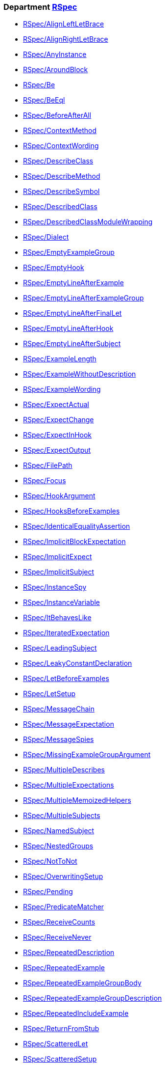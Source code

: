 // START_COP_LIST

=== Department xref:cops_rspec.adoc[RSpec]

* xref:cops_rspec.adoc#rspecalignleftletbrace[RSpec/AlignLeftLetBrace]
* xref:cops_rspec.adoc#rspecalignrightletbrace[RSpec/AlignRightLetBrace]
* xref:cops_rspec.adoc#rspecanyinstance[RSpec/AnyInstance]
* xref:cops_rspec.adoc#rspecaroundblock[RSpec/AroundBlock]
* xref:cops_rspec.adoc#rspecbe[RSpec/Be]
* xref:cops_rspec.adoc#rspecbeeql[RSpec/BeEql]
* xref:cops_rspec.adoc#rspecbeforeafterall[RSpec/BeforeAfterAll]
* xref:cops_rspec.adoc#rspeccontextmethod[RSpec/ContextMethod]
* xref:cops_rspec.adoc#rspeccontextwording[RSpec/ContextWording]
* xref:cops_rspec.adoc#rspecdescribeclass[RSpec/DescribeClass]
* xref:cops_rspec.adoc#rspecdescribemethod[RSpec/DescribeMethod]
* xref:cops_rspec.adoc#rspecdescribesymbol[RSpec/DescribeSymbol]
* xref:cops_rspec.adoc#rspecdescribedclass[RSpec/DescribedClass]
* xref:cops_rspec.adoc#rspecdescribedclassmodulewrapping[RSpec/DescribedClassModuleWrapping]
* xref:cops_rspec.adoc#rspecdialect[RSpec/Dialect]
* xref:cops_rspec.adoc#rspecemptyexamplegroup[RSpec/EmptyExampleGroup]
* xref:cops_rspec.adoc#rspecemptyhook[RSpec/EmptyHook]
* xref:cops_rspec.adoc#rspecemptylineafterexample[RSpec/EmptyLineAfterExample]
* xref:cops_rspec.adoc#rspecemptylineafterexamplegroup[RSpec/EmptyLineAfterExampleGroup]
* xref:cops_rspec.adoc#rspecemptylineafterfinallet[RSpec/EmptyLineAfterFinalLet]
* xref:cops_rspec.adoc#rspecemptylineafterhook[RSpec/EmptyLineAfterHook]
* xref:cops_rspec.adoc#rspecemptylineaftersubject[RSpec/EmptyLineAfterSubject]
* xref:cops_rspec.adoc#rspecexamplelength[RSpec/ExampleLength]
* xref:cops_rspec.adoc#rspecexamplewithoutdescription[RSpec/ExampleWithoutDescription]
* xref:cops_rspec.adoc#rspecexamplewording[RSpec/ExampleWording]
* xref:cops_rspec.adoc#rspecexpectactual[RSpec/ExpectActual]
* xref:cops_rspec.adoc#rspecexpectchange[RSpec/ExpectChange]
* xref:cops_rspec.adoc#rspecexpectinhook[RSpec/ExpectInHook]
* xref:cops_rspec.adoc#rspecexpectoutput[RSpec/ExpectOutput]
* xref:cops_rspec.adoc#rspecfilepath[RSpec/FilePath]
* xref:cops_rspec.adoc#rspecfocus[RSpec/Focus]
* xref:cops_rspec.adoc#rspechookargument[RSpec/HookArgument]
* xref:cops_rspec.adoc#rspechooksbeforeexamples[RSpec/HooksBeforeExamples]
* xref:cops_rspec.adoc#rspecidenticalequalityassertion[RSpec/IdenticalEqualityAssertion]
* xref:cops_rspec.adoc#rspecimplicitblockexpectation[RSpec/ImplicitBlockExpectation]
* xref:cops_rspec.adoc#rspecimplicitexpect[RSpec/ImplicitExpect]
* xref:cops_rspec.adoc#rspecimplicitsubject[RSpec/ImplicitSubject]
* xref:cops_rspec.adoc#rspecinstancespy[RSpec/InstanceSpy]
* xref:cops_rspec.adoc#rspecinstancevariable[RSpec/InstanceVariable]
* xref:cops_rspec.adoc#rspecitbehaveslike[RSpec/ItBehavesLike]
* xref:cops_rspec.adoc#rspeciteratedexpectation[RSpec/IteratedExpectation]
* xref:cops_rspec.adoc#rspecleadingsubject[RSpec/LeadingSubject]
* xref:cops_rspec.adoc#rspecleakyconstantdeclaration[RSpec/LeakyConstantDeclaration]
* xref:cops_rspec.adoc#rspecletbeforeexamples[RSpec/LetBeforeExamples]
* xref:cops_rspec.adoc#rspecletsetup[RSpec/LetSetup]
* xref:cops_rspec.adoc#rspecmessagechain[RSpec/MessageChain]
* xref:cops_rspec.adoc#rspecmessageexpectation[RSpec/MessageExpectation]
* xref:cops_rspec.adoc#rspecmessagespies[RSpec/MessageSpies]
* xref:cops_rspec.adoc#rspecmissingexamplegroupargument[RSpec/MissingExampleGroupArgument]
* xref:cops_rspec.adoc#rspecmultipledescribes[RSpec/MultipleDescribes]
* xref:cops_rspec.adoc#rspecmultipleexpectations[RSpec/MultipleExpectations]
* xref:cops_rspec.adoc#rspecmultiplememoizedhelpers[RSpec/MultipleMemoizedHelpers]
* xref:cops_rspec.adoc#rspecmultiplesubjects[RSpec/MultipleSubjects]
* xref:cops_rspec.adoc#rspecnamedsubject[RSpec/NamedSubject]
* xref:cops_rspec.adoc#rspecnestedgroups[RSpec/NestedGroups]
* xref:cops_rspec.adoc#rspecnottonot[RSpec/NotToNot]
* xref:cops_rspec.adoc#rspecoverwritingsetup[RSpec/OverwritingSetup]
* xref:cops_rspec.adoc#rspecpending[RSpec/Pending]
* xref:cops_rspec.adoc#rspecpredicatematcher[RSpec/PredicateMatcher]
* xref:cops_rspec.adoc#rspecreceivecounts[RSpec/ReceiveCounts]
* xref:cops_rspec.adoc#rspecreceivenever[RSpec/ReceiveNever]
* xref:cops_rspec.adoc#rspecrepeateddescription[RSpec/RepeatedDescription]
* xref:cops_rspec.adoc#rspecrepeatedexample[RSpec/RepeatedExample]
* xref:cops_rspec.adoc#rspecrepeatedexamplegroupbody[RSpec/RepeatedExampleGroupBody]
* xref:cops_rspec.adoc#rspecrepeatedexamplegroupdescription[RSpec/RepeatedExampleGroupDescription]
* xref:cops_rspec.adoc#rspecrepeatedincludeexample[RSpec/RepeatedIncludeExample]
* xref:cops_rspec.adoc#rspecreturnfromstub[RSpec/ReturnFromStub]
* xref:cops_rspec.adoc#rspecscatteredlet[RSpec/ScatteredLet]
* xref:cops_rspec.adoc#rspecscatteredsetup[RSpec/ScatteredSetup]
* xref:cops_rspec.adoc#rspecsharedcontext[RSpec/SharedContext]
* xref:cops_rspec.adoc#rspecsharedexamples[RSpec/SharedExamples]
* xref:cops_rspec.adoc#rspecsingleargumentmessagechain[RSpec/SingleArgumentMessageChain]
* xref:cops_rspec.adoc#rspecstubbedmock[RSpec/StubbedMock]
* xref:cops_rspec.adoc#rspecsubjectstub[RSpec/SubjectStub]
* xref:cops_rspec.adoc#rspecunspecifiedexception[RSpec/UnspecifiedException]
* xref:cops_rspec.adoc#rspecvariabledefinition[RSpec/VariableDefinition]
* xref:cops_rspec.adoc#rspecvariablename[RSpec/VariableName]
* xref:cops_rspec.adoc#rspecverifieddoubles[RSpec/VerifiedDoubles]
* xref:cops_rspec.adoc#rspecvoidexpect[RSpec/VoidExpect]
* xref:cops_rspec.adoc#rspecyield[RSpec/Yield]

=== Department xref:cops_rspec/capybara.adoc[RSpec/Capybara]

* xref:cops_rspec/capybara.adoc#rspeccapybara/currentpathexpectation[RSpec/Capybara/CurrentPathExpectation]
* xref:cops_rspec/capybara.adoc#rspeccapybara/featuremethods[RSpec/Capybara/FeatureMethods]
* xref:cops_rspec/capybara.adoc#rspeccapybara/visibilitymatcher[RSpec/Capybara/VisibilityMatcher]

=== Department xref:cops_rspec/factorybot.adoc[RSpec/FactoryBot]

* xref:cops_rspec/factorybot.adoc#rspecfactorybot/attributedefinedstatically[RSpec/FactoryBot/AttributeDefinedStatically]
* xref:cops_rspec/factorybot.adoc#rspecfactorybot/createlist[RSpec/FactoryBot/CreateList]
* xref:cops_rspec/factorybot.adoc#rspecfactorybot/factoryclassname[RSpec/FactoryBot/FactoryClassName]

=== Department xref:cops_rspec/rails.adoc[RSpec/Rails]

* xref:cops_rspec/rails.adoc#rspecrails/avoidsetuphook[RSpec/Rails/AvoidSetupHook]
* xref:cops_rspec/rails.adoc#rspecrails/httpstatus[RSpec/Rails/HttpStatus]

// END_COP_LIST
